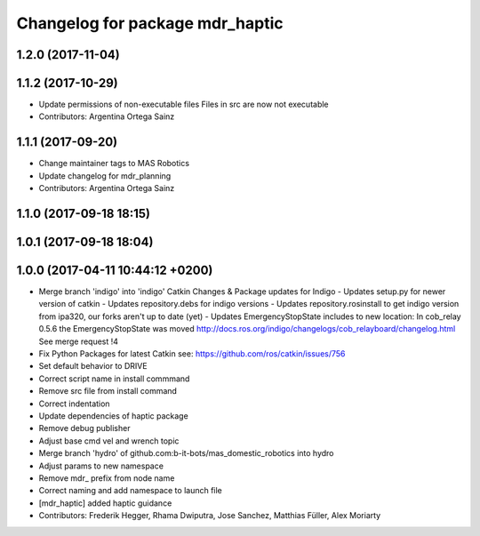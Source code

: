 ^^^^^^^^^^^^^^^^^^^^^^^^^^^^^^^^
Changelog for package mdr_haptic
^^^^^^^^^^^^^^^^^^^^^^^^^^^^^^^^

1.2.0 (2017-11-04)
------------------

1.1.2 (2017-10-29)
------------------
* Update permissions of non-executable files
  Files in src are now not executable
* Contributors: Argentina Ortega Sainz

1.1.1 (2017-09-20)
------------------
* Change maintainer tags to MAS Robotics
* Update changelog for mdr_planning
* Contributors: Argentina Ortega Sainz

1.1.0 (2017-09-18 18:15)
------------------------

1.0.1 (2017-09-18 18:04)
------------------------

1.0.0 (2017-04-11 10:44:12 +0200)
---------------------------------
* Merge branch 'indigo' into 'indigo'
  Catkin Changes & Package updates for Indigo
  - Updates setup.py for newer version of catkin
  - Updates repository.debs for indigo versions
  - Updates repository.rosinstall to get indigo version from ipa320, our forks aren't up to date (yet)
  - Updates EmergencyStopState includes to new location:
  In cob_relay 0.5.6 the EmergencyStopState was moved
  http://docs.ros.org/indigo/changelogs/cob_relayboard/changelog.html
  See merge request !4
* Fix Python Packages for latest Catkin
  see: https://github.com/ros/catkin/issues/756
* Set default behavior to DRIVE
* Correct script name in install commmand
* Remove src file from install command
* Correct indentation
* Update dependencies of haptic package
* Remove debug publisher
* Adjust base cmd vel and wrench topic
* Merge branch 'hydro' of github.com:b-it-bots/mas_domestic_robotics into hydro
* Adjust params to new namespace
* Remove mdr\_ prefix from node name
* Correct naming and add namespace to launch file
* [mdr_haptic] added haptic guidance
* Contributors: Frederik Hegger, Rhama Dwiputra, Jose Sanchez, Matthias Füller, Alex Moriarty
